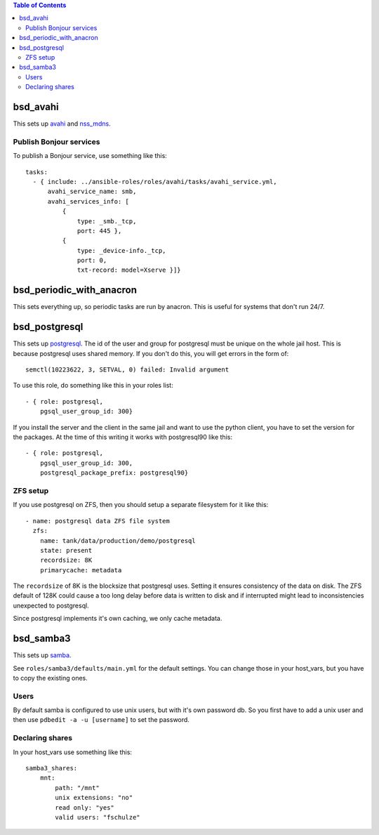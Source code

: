 .. contents:: Table of Contents

bsd_avahi
=========

This sets up `avahi`_ and `nss_mdns`_.

Publish Bonjour services
------------------------

To publish a Bonjour service, use something like this::

  tasks:
    - { include: ../ansible-roles/roles/avahi/tasks/avahi_service.yml,
        avahi_service_name: smb,
        avahi_services_info: [
            {
                type: _smb._tcp,
                port: 445 },
            {
                type: _device-info._tcp,
                port: 0,
                txt-record: model=Xserve }]}


bsd_periodic_with_anacron
=========================

This sets everything up, so periodic tasks are run by anacron.
This is useful for systems that don't run 24/7.


bsd_postgresql
==============

This sets up `postgresql`_.
The id of the user and group for postgresql must be unique on the whole jail host.
This is because postgresql uses shared memory.
If you don't do this, you will get errors in the form of::

  semctl(10223622, 3, SETVAL, 0) failed: Invalid argument

To use this role, do something like this in your roles list::

  - { role: postgresql,
      pgsql_user_group_id: 300}

If you install the server and the client in the same jail and want to use the python client, you have to set the version for the packages.
At the time of this writing it works with postgresql90 like this::

  - { role: postgresql,
      pgsql_user_group_id: 300,
      postgresql_package_prefix: postgresql90}

ZFS setup
---------

If you use postgresql on ZFS, then you should setup a separate filesystem for it like this::

  - name: postgresql data ZFS file system
    zfs:
      name: tank/data/production/demo/postgresql
      state: present
      recordsize: 8K
      primarycache: metadata

The ``recordsize`` of 8K is the blocksize that postgresql uses.
Setting it ensures consistency of the data on disk.
The ZFS default of 128K could cause a too long delay before data is written to disk and if interrupted might lead to inconsistencies unexpected to postgresql.

Since postgresql implements it's own caching, we only cache metadata.


bsd_samba3
==========

This sets up `samba`_.

See ``roles/samba3/defaults/main.yml`` for the default settings.
You can change those in your host_vars, but you have to copy the existing ones.

Users
-----

By default samba is configured to use unix users, but with it's own password db.
So you first have to add a unix user and then use ``pdbedit -a -u [username]`` to set the password.

Declaring shares
----------------

In your host_vars use something like this::

  samba3_shares:
      mnt:
          path: "/mnt"
          unix extensions: "no"
          read only: "yes"
          valid users: "fschulze"


.. _avahi: http://avahi.org
.. _nss_mdns: http://0pointer.de/lennart/projects/nss-mdns/
.. _postgresql: http://www.postgresql.org
.. _samba: http://www.samba.org
